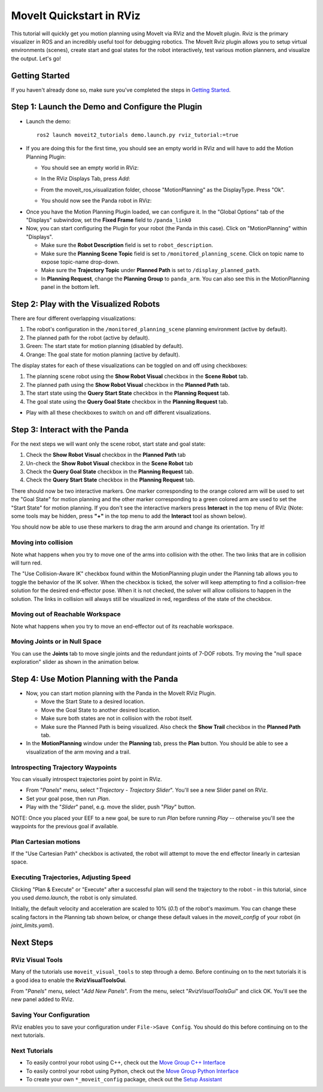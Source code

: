 MoveIt Quickstart in RViz
==========================
.. image:: rviz_plugin_head.png
   :width: 700px

This tutorial will quickly get you motion planning using MoveIt via RViz and the MoveIt plugin. Rviz is the primary visualizer in ROS and an incredibly useful tool for debugging robotics. The MoveIt Rviz plugin allows you to setup virtual environments (scenes), create start and goal states for the robot interactively, test various motion planners, and visualize the output. Let's go!

Getting Started
---------------
If you haven't already done so, make sure you've completed the steps in `Getting Started <../getting_started/getting_started.html>`_.

Step 1: Launch the Demo and Configure the Plugin
------------------------------------------------

* Launch the demo: ::

   ros2 launch moveit2_tutorials demo.launch.py rviz_tutorial:=true

* If you are doing this for the first time, you should see an empty world in RViz and will have to add the Motion Planning Plugin:

  * You should see an empty world in RViz:

  |A|

  * In the RViz Displays Tab, press *Add*:

  |B|

  * From the moveit_ros_visualization folder, choose "MotionPlanning" as the DisplayType. Press "Ok".

  |C|

  * You should now see the Panda robot in RViz:

  |D|

.. |A| image:: rviz_empty.png
               :width: 700px

.. |B| image:: rviz_click_add.png
               :width: 405px

.. |C| image:: rviz_plugin_motion_planning_add.png
               :width: 400px

.. |D| image:: rviz_start.png
               :width: 700px

* Once you have the Motion Planning Plugin loaded, we can configure it. In the "Global Options" tab of the "Displays" subwindow, set the **Fixed Frame** field to ``/panda_link0``

* Now, you can start configuring the Plugin for your robot (the Panda in this case). Click on "MotionPlanning" within "Displays".

  * Make sure the **Robot Description** field is set to ``robot_description``.

  * Make sure the **Planning Scene Topic** field is set to ``/monitored_planning_scene``.
    Click on topic name to expose topic-name drop-down.

  * Make sure the **Trajectory Topic** under **Planned Path** is set to ``/display_planned_path``.

  * In **Planning Request**, change the **Planning Group** to ``panda_arm``. You can also see this in the MotionPlanning panel in the bottom left.


.. image:: rviz_plugin_start.png
   :width: 700px


Step 2: Play with the Visualized Robots
---------------------------------------
There are four different overlapping visualizations:

#. The robot's configuration in the ``/monitored_planning_scene`` planning environment (active by default).

#. The planned path for the robot (active by default).

#. Green: The start state for motion planning (disabled by default).

#. Orange: The goal state for motion planning (active by default).

The display states for each of these visualizations can be toggled on and off using checkboxes:

#. The planning scene robot using the **Show Robot Visual** checkbox in the **Scene Robot** tab.

#. The planned path using the **Show Robot Visual** checkbox in the **Planned Path** tab.

#. The start state using the **Query Start State** checkbox in the **Planning Request** tab.

#. The goal state using the **Query Goal State** checkbox in the **Planning Request** tab.

* Play with all these checkboxes to switch on and off different visualizations.

.. image:: rviz_plugin_visualize_robots.png
   :width: 700px

Step 3: Interact with the Panda
-------------------------------

For the next steps we will want only the scene robot, start state and goal state:

#. Check the **Show Robot Visual** checkbox in the **Planned Path** tab

#. Un-check the **Show Robot Visual** checkbox in the **Scene Robot** tab

#. Check the **Query Goal State** checkbox in the **Planning Request** tab.

#. Check the **Query Start State** checkbox in the **Planning Request** tab.

There should now be two interactive markers. One marker corresponding to the orange colored arm will be used to set the "Goal State" for motion planning and the other marker corresponding to a green colored arm are used to set the "Start State" for motion planning. If you don't see the interactive markers press **Interact** in the top menu of RViz (Note: some tools may be hidden, press **"+"** in the top menu to add the **Interact** tool as shown below).

.. image:: rviz_plugin_interact.png
   :width: 700px

You should now be able to use these markers to drag the arm around and change its orientation. Try it!

Moving into collision
+++++++++++++++++++++
Note what happens when you try to move one of the arms into collision with the other. The two links that are in collision will turn red.

.. image:: rviz_plugin_collision.png
   :width: 700px

The "Use Collision-Aware IK" checkbox found within the MotionPlanning plugin under the Planning tab allows you to toggle the behavior of the IK solver. When the checkbox is ticked, the solver will keep attempting to find a collision-free solution for the desired end-effector pose. When it is not checked, the solver will allow collisions to happen in the solution. The links in collision will always still be visualized in red, regardless of the state of the checkbox.

.. image:: rviz_plugin_collision_aware_ik_checkbox.png
   :width: 700px

Moving out of Reachable Workspace
+++++++++++++++++++++++++++++++++
Note what happens when you try to move an end-effector out of its reachable workspace.

.. image:: rviz_plugin_invalid.png
   :width: 700px

Moving Joints or in Null Space
++++++++++++++++++++++++++++++
You can use the **Joints** tab to move single joints and the redundant joints of 7-DOF robots. Try moving the "null space exploration" slider as shown in the animation below.

.. raw:: html

    <video width="700px" nocontrols="true" autoplay="true" loop="true">
        <source src="../../_static/rviz_joints_nullspace.webm" type="video/webm">
        The joints moving while the end effector stays still
    </video>

Step 4: Use Motion Planning with the Panda
-------------------------------------------

* Now, you can start motion planning with the Panda in the MoveIt RViz Plugin.

  * Move the Start State to a desired location.

  * Move the Goal State to another desired location.

  * Make sure both states are not in collision with the robot itself.

  * Make sure the Planned Path is being visualized. Also check the
    **Show Trail** checkbox in the **Planned Path** tab.

* In the **MotionPlanning** window under the **Planning** tab, press the **Plan** button. You
  should be able to see a visualization of the arm moving and a trail.

.. image:: rviz_plugin_planned_path.png
   :width: 700px

Introspecting Trajectory Waypoints
++++++++++++++++++++++++++++++++++

You can visually introspect trajectories point by point in RViz.

* From "`Panels`" menu, select "`Trajectory - Trajectory Slider`". You'll see a new Slider panel on RViz.

* Set your goal pose, then run `Plan`.

* Play with the "`Slider`" panel, e.g. move the slider, push "`Play`" button.

NOTE: Once you placed your EEF to a new goal, be sure to run `Plan` before running `Play` -- otherwise you'll see the waypoints for the previous goal if available.

.. image:: rviz_plugin_slider.png
   :width: 700px

Plan Cartesian motions
++++++++++++++++++++++

If the "Use Cartesian Path" checkbox is activated, the robot will attempt to move the end effector linearly in cartesian space.

.. image:: rviz_plan_free.png
   :width: 700px

.. image:: rviz_plan_cartesian.png
   :width: 700px


Executing Trajectories, Adjusting Speed
+++++++++++++++++++++++++++++++++++++++

Clicking "Plan & Execute" or "Execute" after a successful plan will send the trajectory to the robot - in this tutorial, since you used `demo.launch`, the robot is only simulated.

Initially, the default velocity and acceleration are scaled to 10% (`0.1`) of the robot's maximum. You can change these scaling factors in the Planning tab shown below, or change these default values in the `moveit_config` of your robot (in `joint_limits.yaml`).

.. image:: rviz_plugin_collision_aware_ik_checkbox.png
   :width: 700px


Next Steps
----------

RViz Visual Tools
+++++++++++++++++
Many of the tutorials use ``moveit_visual_tools`` to step through a demo. Before continuing on to the next tutorials it is a good idea to enable the **RvizVisualToolsGui**.

From "`Panels`" menu, select "`Add New Panels`". From the menu, select "`RvizVisualToolsGui`" and click OK. You'll see the new panel added to RViz.

.. image:: rviz_add_rviz_visual_tools.png
   :width: 400px

.. image:: rviz_panels.png
   :width: 700px

Saving Your Configuration
+++++++++++++++++++++++++
RViz enables you to save your configuration under ``File->Save Config``. You should do this before continuing on to the next tutorials.

Next Tutorials
++++++++++++++
* To easily control your robot using C++, check out the `Move Group C++ Interface <../move_group_interface/move_group_interface_tutorial.html>`_

* To easily control your robot using Python, check out the `Move Group Python Interface <../move_group_python_interface/move_group_python_interface_tutorial.html>`_

* To create your own ``*_moveit_config`` package, check out the `Setup Assistant <../setup_assistant/setup_assistant_tutorial.html>`_

